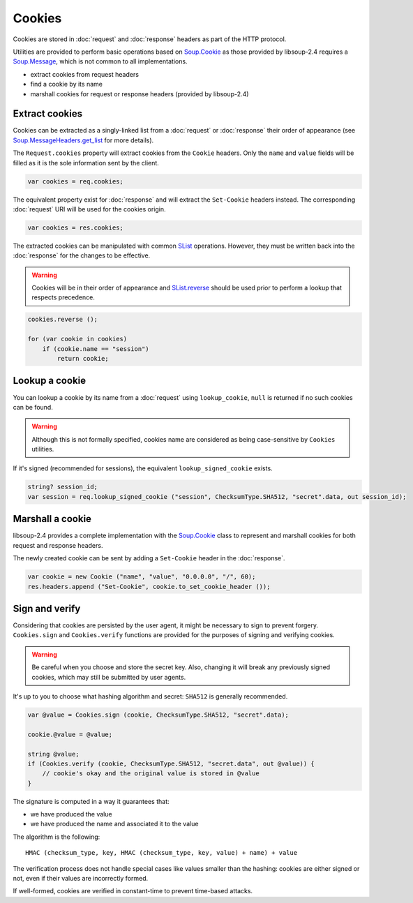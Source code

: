 Cookies
=======

Cookies are stored in :doc:`request` and :doc:`response` headers as
part of the HTTP protocol.

Utilities are provided to perform basic operations based on `Soup.Cookie`_ as
those provided by libsoup-2.4 requires a `Soup.Message`_, which is not common
to all implementations.

-  extract cookies from request headers
-  find a cookie by its name
-  marshall cookies for request or response headers (provided by libsoup-2.4)

Extract cookies
---------------

Cookies can be extracted as a singly-linked list from a :doc:`request` or
:doc:`response` their order of appearance (see `Soup.MessageHeaders.get_list`_
for more details).

The ``Request.cookies`` property will extract cookies from the ``Cookie``
headers. Only the ``name`` and ``value`` fields will be filled as it is the
sole information sent by the client.

.. code:: vala

    var cookies = req.cookies;

The equivalent property exist for :doc:`response` and will extract the
``Set-Cookie`` headers instead. The corresponding :doc:`request` URI will be
used for the cookies origin.

.. code:: vala

    var cookies = res.cookies;

The extracted cookies can be manipulated with common `SList`_ operations.
However, they must be written back into the :doc:`response` for the changes to
be effective.

.. _SList: http://valadoc.org/#!api=glib-2.0/GLib.SList

.. warning::

    Cookies will be in their order of appearance and `SList.reverse`_ should be
    used prior to perform a lookup that respects precedence.

.. code:: vala

    cookies.reverse ();

    for (var cookie in cookies)
        if (cookie.name == "session")
            return cookie;

.. _Soup.Message: http://valadoc.org/#!api=libsoup-2.4/Soup.Message
.. _Soup.MessageHeaders.get_list: http://valadoc.org/#!api=libsoup-2.4/Soup.MessageHeaders.get_list
.. _SList.reverse: http://valadoc.org/#!api=glib-2.0/GLib.SList.reverse

Lookup a cookie
---------------

You can lookup a cookie by its name from a :doc:`request` using
``lookup_cookie``, ``null`` is returned if no such cookies can be found.

.. warning::

    Although this is not formally specified, cookies name are considered as
    being case-sensitive by ``Cookies`` utilities.

If it's signed (recommended for sessions), the equivalent
``lookup_signed_cookie`` exists.

.. code:: vala

    string? session_id;
    var session = req.lookup_signed_cookie ("session", ChecksumType.SHA512, "secret".data, out session_id);

Marshall a cookie
-----------------

libsoup-2.4 provides a complete implementation with the `Soup.Cookie`_ class to
represent and marshall cookies for both request and response headers.

The newly created cookie can be sent by adding a ``Set-Cookie`` header in the
:doc:`response`.

.. _Soup.Cookie: http://valadoc.org/#!api=libsoup-2.4/Soup.Cookie

.. code:: vala

    var cookie = new Cookie ("name", "value", "0.0.0.0", "/", 60);
    res.headers.append ("Set-Cookie", cookie.to_set_cookie_header ());

Sign and verify
---------------

Considering that cookies are persisted by the user agent, it might be necessary
to sign to prevent forgery. ``Cookies.sign`` and ``Cookies.verify`` functions
are provided for the purposes of signing and verifying cookies.

.. warning::

    Be careful when you choose and store the secret key. Also, changing it will
    break any previously signed cookies, which may still be submitted by user
    agents.

It's up to you to choose what hashing algorithm and secret: ``SHA512`` is
generally recommended.

.. code:: vala

    var @value = Cookies.sign (cookie, ChecksumType.SHA512, "secret".data);

    cookie.@value = @value;

    string @value;
    if (Cookies.verify (cookie, ChecksumType.SHA512, "secret.data", out @value)) {
        // cookie's okay and the original value is stored in @value
    }

The signature is computed in a way it guarantees that:

-   we have produced the value
-   we have produced the name and associated it to the value

The algorithm is the following:

::

    HMAC (checksum_type, key, HMAC (checksum_type, key, value) + name) + value

The verification process does not handle special cases like values smaller than
the hashing: cookies are either signed or not, even if their values are
incorrectly formed.

If well-formed, cookies are verified in constant-time to prevent time-based
attacks.

